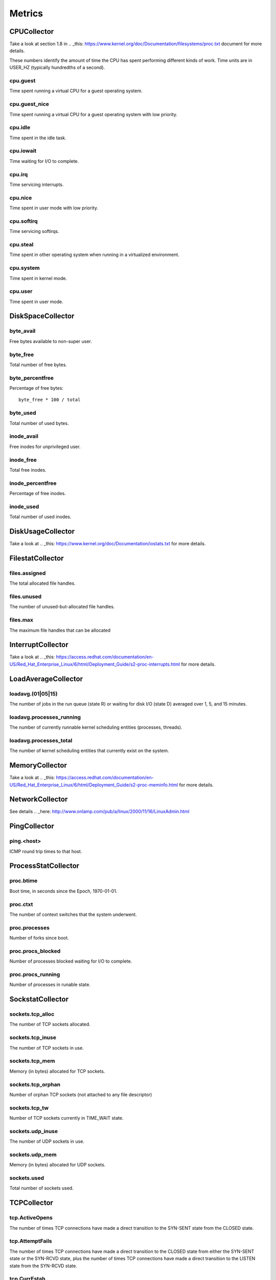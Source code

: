 .. Copyright (c) 2014, Quan Tong Anh
.. All rights reserved.
..
.. Redistribution and use in source and binary forms, with or without
.. modification, are permitted provided that the following conditions are met:
..
..     1. Redistributions of source code must retain the above copyright notice,
..        this list of conditions and the following disclaimer.
..     2. Redistributions in binary form must reproduce the above copyright
..        notice, this list of conditions and the following disclaimer in the
..        documentation and/or other materials provided with the distribution.
..
.. Neither the name of Quan Tong Anh nor the names of its contributors may be used
.. to endorse or promote products derived from this software without specific
.. prior written permission.
..
.. THIS SOFTWARE IS PROVIDED BY THE COPYRIGHT HOLDERS AND CONTRIBUTORS "AS IS"
.. AND ANY EXPRESS OR IMPLIED WARRANTIES, INCLUDING, BUT NOT LIMITED TO,
.. THE IMPLIED WARRANTIES OF MERCHANTABILITY AND FITNESS FOR A PARTICULAR
.. PURPOSE ARE DISCLAIMED. IN NO EVENT SHALL THE COPYRIGHT OWNER OR CONTRIBUTORS
.. BE LIABLE FOR ANY DIRECT, INDIRECT, INCIDENTAL, SPECIAL, EXEMPLARY, OR
.. CONSEQUENTIAL DAMAGES (INCLUDING, BUT NOT LIMITED TO, PROCUREMENT OF
.. SUBSTITUTE GOODS OR SERVICES; LOSS OF USE, DATA, OR PROFITS; OR BUSINESS
.. INTERRUPTION) HOWEVER CAUSED AND ON ANY THEORY OF LIABILITY, WHETHER IN
.. CONTRACT, STRICT LIABILITY, OR TORT (INCLUDING NEGLIGENCE OR OTHERWISE)
.. ARISING IN ANY WAY OUT OF THE USE OF THIS SOFTWARE, EVEN IF ADVISED OF THE
.. POSSIBILITY OF SUCH DAMAGE.

Metrics
=======

CPUCollector
------------

Take a look at section 1.8 in .. _this:
https://www.kernel.org/doc/Documentation/filesystems/proc.txt document for more
details.

These numbers identify the amount of time the CPU has spent performing
different kinds of work. Time units are in USER_HZ (typically hundredths of a
second).

cpu.guest
~~~~~~~~~

Time spent running a virtual CPU for a guest operating system.

cpu.guest_nice
~~~~~~~~~~~~~~

Time spent running a virtual CPU for a guest operating system with low
priority.

cpu.idle
~~~~~~~~

Time spent in the idle task.

cpu.iowait
~~~~~~~~~~

Time waiting for I/O to complete.

cpu.irq
~~~~~~~

Time servicing interrupts.

cpu.nice
~~~~~~~~

Time spent in user mode with low priority.

cpu.softirq
~~~~~~~~~~~

Time servicing softirqs.

cpu.steal
~~~~~~~~~

Time spent in other operating system when running in a virtualized environment.

cpu.system
~~~~~~~~~~

Time spent in kernel mode.

cpu.user
~~~~~~~~

Time spent in user mode.

DiskSpaceCollector
------------------

byte_avail
~~~~~~~~~~

Free bytes available to non-super user.

byte_free
~~~~~~~~~

Total number of free bytes.

byte_percentfree
~~~~~~~~~~~~~~~~

Percentage of free bytes::

  byte_free * 100 / total

byte_used
~~~~~~~~~

Total number of used bytes.

inode_avail
~~~~~~~~~~~

Free inodes for unprivileged user.

inode_free
~~~~~~~~~~

Total free inodes.

inode_percentfree
~~~~~~~~~~~~~~~~~

Percentage of free inodes.

inode_used
~~~~~~~~~~

Total number of used inodes.

DiskUsageCollector
------------------

Take a look at .. _this: https://www.kernel.org/doc/Documentation/iostats.txt
for more details.

FilestatCollector
-----------------

files.assigned
~~~~~~~~~~~~~~

The total allocated file handles.

files.unused
~~~~~~~~~~~~

The number of unused-but-allocated file handles.

files.max
~~~~~~~~~

The maximum file handles that can be allocated

InterruptCollector
------------------

Take a look at .. _this:
https://access.redhat.com/documentation/en-US/Red_Hat_Enterprise_Linux/6/html/Deployment_Guide/s2-proc-interrupts.html
for more details.

LoadAverageCollector
--------------------

loadavg.(01|05|15)
~~~~~~~~~~~~~~~~~~

The number of jobs in the run queue (state R) or waiting for disk I/O (state D)
averaged over 1, 5, and 15 minutes.

loadavg.processes_running
~~~~~~~~~~~~~~~~~~~~~~~~~

The number of currently runnable kernel scheduling entities (processes, threads).

loadavg.processes_total
~~~~~~~~~~~~~~~~~~~~~~~

The number of kernel scheduling entities that currently exist on the system.

MemoryCollector
---------------

Take a look at .. _this:
https://access.redhat.com/documentation/en-US/Red_Hat_Enterprise_Linux/6/html/Deployment_Guide/s2-proc-meminfo.html
for more details.

NetworkCollector
----------------

See details .. _here:
http://www.onlamp.com/pub/a/linux/2000/11/16/LinuxAdmin.html

PingCollector
-------------

ping.<host>
~~~~~~~~~~~

ICMP round trip times to that host.

ProcessStatCollector
--------------------

proc.btime
~~~~~~~~~~

Boot time, in seconds since the Epoch, 1970-01-01.

proc.ctxt
~~~~~~~~~

The number of context switches that the system underwent.

proc.processes
~~~~~~~~~~~~~~

Number of forks since boot.

proc.procs_blocked
~~~~~~~~~~~~~~~~~~

Number of processes blocked waiting for I/O to complete.

proc.procs_running
~~~~~~~~~~~~~~~~~~

Number of processes in runable state.

SockstatCollector
-----------------

sockets.tcp_alloc
~~~~~~~~~~~~~~~~~

The number of TCP sockets allocated.

sockets.tcp_inuse
~~~~~~~~~~~~~~~~~

The number of TCP sockets in use.

sockets.tcp_mem
~~~~~~~~~~~~~~~

Memory (in bytes) allocated for TCP sockets.

sockets.tcp_orphan
~~~~~~~~~~~~~~~~~~

Number of orphan TCP sockets (not attached to any file descriptor)

sockets.tcp_tw
~~~~~~~~~~~~~~

Number of TCP sockets currently in TIME_WAIT state.

sockets.udp_inuse
~~~~~~~~~~~~~~~~~

The number of UDP sockets in use.

sockets.udp_mem
~~~~~~~~~~~~~~~

Memory (in bytes) allocated for UDP sockets.

sockets.used
~~~~~~~~~~~~

Total number of sockets used.

TCPCollector
------------

tcp.ActiveOpens
~~~~~~~~~~~~~~~

The number of times TCP connections have made a direct transition to the
SYN-SENT state from the CLOSED state.

tcp.AttemptFails
~~~~~~~~~~~~~~~~

The number of times TCP connections have made a direct transition to the CLOSED
state from either the SYN-SENT state or the SYN-RCVD state, plus the number of
times TCP connections have made a direct transition to the LISTEN state from
the SYN-RCVD state.

tcp.CurrEstab
~~~~~~~~~~~~~

Number of current TCP sockets in ESTABLISHED state.

tcp.EstabResets
~~~~~~~~~~~~~~~

The number of times TCP connections have made a direct transition to the CLOSED
state from either the ESTABLISHED state or the CLOSE-WAIT state.

tcp.InErrs
~~~~~~~~~~

The total number of segments received in error (for example, bad TCP
checksums).

tcp.ListenDrops
~~~~~~~~~~~~~~~

Number of SYNs to LISTEN sockets dropped.

tcp.ListenOverflows
~~~~~~~~~~~~~~~~~~~

Number of times the listen queue of a socket overflowed.

tcp.PassiveOpens
~~~~~~~~~~~~~~~~

Number of successful passive fast opens.

tcp.TCPAbortOnMemory
~~~~~~~~~~~~~~~~~~~~

Number of connections aborted due to memory pressure.

tcp.TCPBacklogDrop
~~~~~~~~~~~~~~~~~~

Number of frames dropped because of full backlog queue.

tcp.TCPFastRetrans
~~~~~~~~~~~~~~~~~~

Number of fast retransmits.

tcp.TCPForwardRetrans
~~~~~~~~~~~~~~~~~~~~~

Number of forward retransmits.

tcp.TCPLoss
~~~~~~~~~~~

.. todo:: Find out what it is.

tcp.TCPLostRetransmit
~~~~~~~~~~~~~~~~~~~~~

Number of retransmits lost.

tcp.TCPSlowStartRetrans
~~~~~~~~~~~~~~~~~~~~~~~

Number of retransmits in slow start.

tcp.TCPTimeouts
~~~~~~~~~~~~~~~

Number of other TCP timeouts.

UptimeCollector
---------------

uptime.minutes
~~~~~~~~~~~~~~

The number of minutes the system has been up.

UserScriptsCollector
--------------------

denyhosts.blocked
~~~~~~~~~~~~~~~~~

The number of hosts has been blocked by DenyHosts.

VMStatCollector
---------------

Take a look at .. _this: http://www.tldp.org/LDP/tlk/mm/memory.html for more
details.

vmstat.pgpgin
~~~~~~~~~~~~~

Number of kilobytes the system has paged in from disk per second.

vmstat.pgpgout
~~~~~~~~~~~~~~

Number of kilobytes the system has paged out to disk per second.

vmstat.pswpin
~~~~~~~~~~~~~

Number of kilobytes the system has swapped in from disk per second.

vmstat.pswpout
~~~~~~~~~~~~~~

Number of kilobytes the system has swapped out to disk per second.
